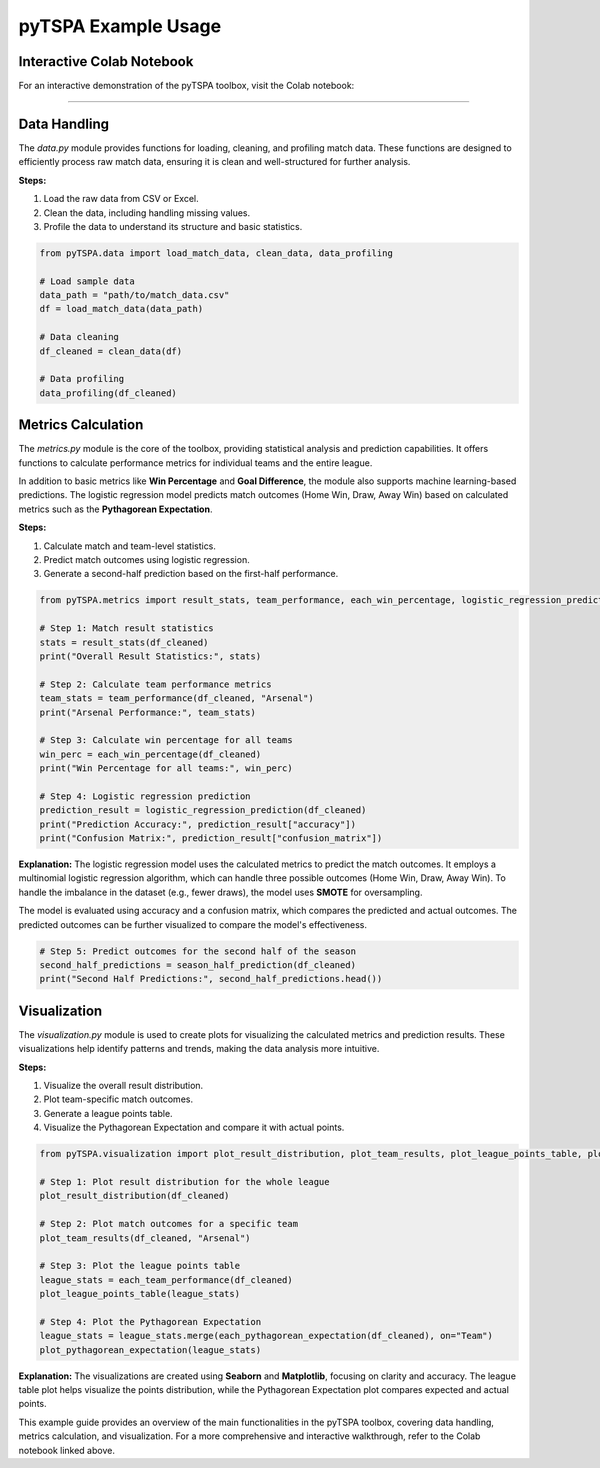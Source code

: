 pyTSPA Example Usage
=====================

Interactive Colab Notebook
---------------------------

For an interactive demonstration of the pyTSPA toolbox, visit the Colab notebook:

.. raw:: html

   <a href="https://colab.research.google.com/drive/1fKSwwWb85Zb0z_N65EPa_3mWJwH6juC4?usp=sharing#scrollTo=1aQrAPRPJRuW">Colab Notebook</a>
---------------------------

Data Handling
-------------
The `data.py` module provides functions for loading, cleaning, and profiling match data.  
These functions are designed to efficiently process raw match data, ensuring it is clean and well-structured for further analysis.  

**Steps:**  

1. Load the raw data from CSV or Excel.  

2. Clean the data, including handling missing values.  

3. Profile the data to understand its structure and basic statistics.  

.. code-block:: python

    from pyTSPA.data import load_match_data, clean_data, data_profiling

    # Load sample data
    data_path = "path/to/match_data.csv"
    df = load_match_data(data_path)

    # Data cleaning
    df_cleaned = clean_data(df)

    # Data profiling
    data_profiling(df_cleaned)

Metrics Calculation
-------------------
The `metrics.py` module is the core of the toolbox, providing statistical analysis and prediction capabilities.  
It offers functions to calculate performance metrics for individual teams and the entire league.  

In addition to basic metrics like **Win Percentage** and **Goal Difference**, the module also supports machine learning-based predictions.  
The logistic regression model predicts match outcomes (Home Win, Draw, Away Win) based on calculated metrics such as the **Pythagorean Expectation**.  

**Steps:**  

1. Calculate match and team-level statistics.

2. Predict match outcomes using logistic regression.  

3. Generate a second-half prediction based on the first-half performance.  

.. code-block:: python

    from pyTSPA.metrics import result_stats, team_performance, each_win_percentage, logistic_regression_prediction, season_half_prediction

    # Step 1: Match result statistics
    stats = result_stats(df_cleaned)
    print("Overall Result Statistics:", stats)

    # Step 2: Calculate team performance metrics
    team_stats = team_performance(df_cleaned, "Arsenal")
    print("Arsenal Performance:", team_stats)

    # Step 3: Calculate win percentage for all teams
    win_perc = each_win_percentage(df_cleaned)
    print("Win Percentage for all teams:", win_perc)

    # Step 4: Logistic regression prediction
    prediction_result = logistic_regression_prediction(df_cleaned)
    print("Prediction Accuracy:", prediction_result["accuracy"])
    print("Confusion Matrix:", prediction_result["confusion_matrix"])

**Explanation:**  
The logistic regression model uses the calculated metrics to predict the match outcomes.  
It employs a multinomial logistic regression algorithm, which can handle three possible outcomes (Home Win, Draw, Away Win).  
To handle the imbalance in the dataset (e.g., fewer draws), the model uses **SMOTE** for oversampling.  

The model is evaluated using accuracy and a confusion matrix, which compares the predicted and actual outcomes.  
The predicted outcomes can be further visualized to compare the model's effectiveness.  

.. code-block:: python

    # Step 5: Predict outcomes for the second half of the season
    second_half_predictions = season_half_prediction(df_cleaned)
    print("Second Half Predictions:", second_half_predictions.head())

Visualization
-------------
The `visualization.py` module is used to create plots for visualizing the calculated metrics and prediction results.  
These visualizations help identify patterns and trends, making the data analysis more intuitive.  

**Steps:**

1. Visualize the overall result distribution. 

2. Plot team-specific match outcomes.  

3. Generate a league points table.  

4. Visualize the Pythagorean Expectation and compare it with actual points.  

.. code-block:: python

    from pyTSPA.visualization import plot_result_distribution, plot_team_results, plot_league_points_table, plot_pythagorean_expectation

    # Step 1: Plot result distribution for the whole league
    plot_result_distribution(df_cleaned)

    # Step 2: Plot match outcomes for a specific team
    plot_team_results(df_cleaned, "Arsenal")

    # Step 3: Plot the league points table
    league_stats = each_team_performance(df_cleaned)
    plot_league_points_table(league_stats)

    # Step 4: Plot the Pythagorean Expectation
    league_stats = league_stats.merge(each_pythagorean_expectation(df_cleaned), on="Team")
    plot_pythagorean_expectation(league_stats)

**Explanation:**  
The visualizations are created using **Seaborn** and **Matplotlib**, focusing on clarity and accuracy.  
The league table plot helps visualize the points distribution, while the Pythagorean Expectation plot compares expected and actual points.

This example guide provides an overview of the main functionalities in the pyTSPA toolbox, covering data handling, metrics calculation, and visualization.  
For a more comprehensive and interactive walkthrough, refer to the Colab notebook linked above.
